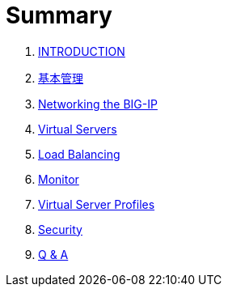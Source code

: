 = Summary
  
. link:README.adoc[INTRODUCTION]
. link:admin.adoc[基本管理]
. link:networking.adoc[Networking the BIG-IP]
. link:vs.adoc[Virtual Servers] 
. link:lb.adoc[Load Balancing]
. link:monitor.adoc[Monitor]
. link:profiles.adoc[Virtual Server Profiles]
. link:security.adoc[Security]
. link:qa.adoc[Q & A]
